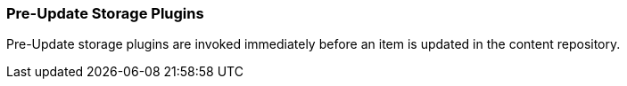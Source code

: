 
=== Pre-Update Storage Plugins

Pre-Update storage plugins are invoked immediately before an item is updated in the content repository.

